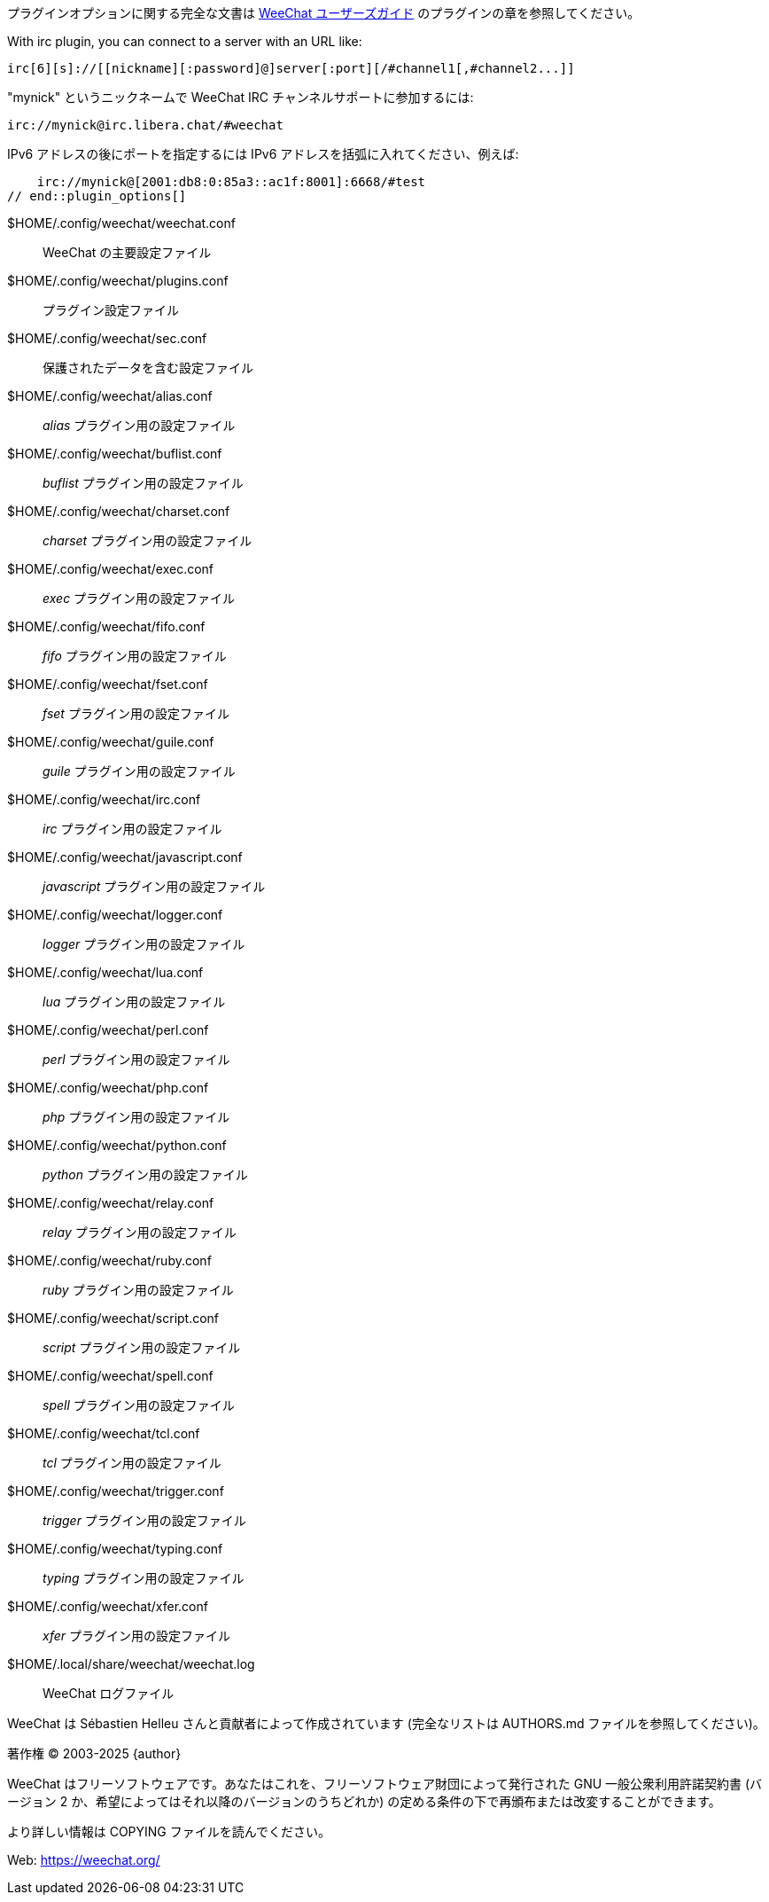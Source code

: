 // SPDX-FileCopyrightText: 2003-2025 Sébastien Helleu <flashcode@flashtux.org>
// SPDX-FileCopyrightText: 2012-2019 Ryuunosuke Ayanokouzi <i38w7i3@yahoo.co.jp>
//
// SPDX-License-Identifier: GPL-3.0-or-later

// tag::plugin_options[]
プラグインオプションに関する完全な文書は
https://weechat.org/doc[WeeChat ユーザーズガイド] のプラグインの章を参照してください。

// TRANSLATION MISSING
With irc plugin, you can connect to a server with an URL like:

    irc[6][s]://[[nickname][:password]@]server[:port][/#channel1[,#channel2...]]

"mynick" というニックネームで WeeChat IRC チャンネルサポートに参加するには:

    irc://mynick@irc.libera.chat/#weechat

IPv6 アドレスの後にポートを指定するには IPv6
アドレスを括弧に入れてください、例えば:

    irc://mynick@[2001:db8:0:85a3::ac1f:8001]:6668/#test
// end::plugin_options[]

// tag::files[]
$HOME/.config/weechat/weechat.conf::
    WeeChat の主要設定ファイル

$HOME/.config/weechat/plugins.conf::
    プラグイン設定ファイル

$HOME/.config/weechat/sec.conf::
    保護されたデータを含む設定ファイル

$HOME/.config/weechat/alias.conf::
    _alias_ プラグイン用の設定ファイル

$HOME/.config/weechat/buflist.conf::
    _buflist_ プラグイン用の設定ファイル

$HOME/.config/weechat/charset.conf::
    _charset_ プラグイン用の設定ファイル

$HOME/.config/weechat/exec.conf::
    _exec_ プラグイン用の設定ファイル

$HOME/.config/weechat/fifo.conf::
    _fifo_ プラグイン用の設定ファイル

$HOME/.config/weechat/fset.conf::
    _fset_ プラグイン用の設定ファイル

$HOME/.config/weechat/guile.conf::
    _guile_ プラグイン用の設定ファイル

$HOME/.config/weechat/irc.conf::
    _irc_ プラグイン用の設定ファイル

$HOME/.config/weechat/javascript.conf::
    _javascript_ プラグイン用の設定ファイル

$HOME/.config/weechat/logger.conf::
    _logger_ プラグイン用の設定ファイル

$HOME/.config/weechat/lua.conf::
    _lua_ プラグイン用の設定ファイル

$HOME/.config/weechat/perl.conf::
    _perl_ プラグイン用の設定ファイル

$HOME/.config/weechat/php.conf::
    _php_ プラグイン用の設定ファイル

$HOME/.config/weechat/python.conf::
    _python_ プラグイン用の設定ファイル

$HOME/.config/weechat/relay.conf::
    _relay_ プラグイン用の設定ファイル

$HOME/.config/weechat/ruby.conf::
    _ruby_ プラグイン用の設定ファイル

$HOME/.config/weechat/script.conf::
    _script_ プラグイン用の設定ファイル

$HOME/.config/weechat/spell.conf::
    _spell_ プラグイン用の設定ファイル

$HOME/.config/weechat/tcl.conf::
    _tcl_ プラグイン用の設定ファイル

$HOME/.config/weechat/trigger.conf::
    _trigger_ プラグイン用の設定ファイル

$HOME/.config/weechat/typing.conf::
    _typing_ プラグイン用の設定ファイル

$HOME/.config/weechat/xfer.conf::
    _xfer_ プラグイン用の設定ファイル

$HOME/.local/share/weechat/weechat.log::
    WeeChat ログファイル
// end::files[]

// tag::copyright[]
WeeChat は Sébastien Helleu さんと貢献者によって作成されています
(完全なリストは AUTHORS.md ファイルを参照してください)。

// REUSE-IgnoreStart
著作権 (C) 2003-2025 {author}
// REUSE-IgnoreEnd

WeeChat はフリーソフトウェアです。あなたはこれを、フリーソフトウェア財団によって発行された
GNU 一般公衆利用許諾契約書 (バージョン 2 か、希望によってはそれ以降のバージョンのうちどれか)
の定める条件の下で再頒布または改変することができます。

より詳しい情報は COPYING ファイルを読んでください。

Web: https://weechat.org/
// end::copyright[]
